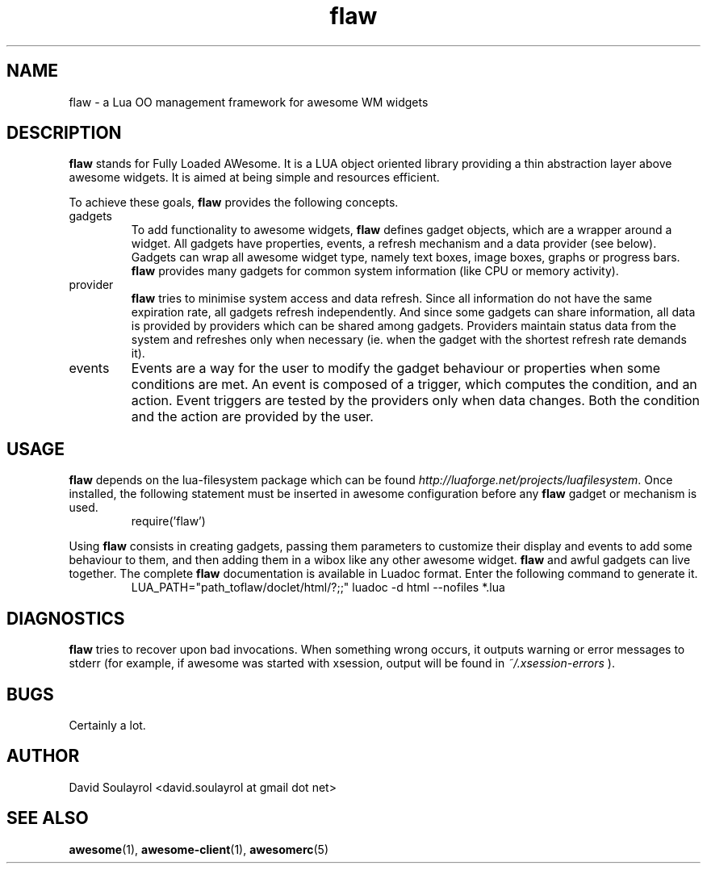.\" Process this file with
.\" groff -t -mandoc -Tascii flaw.7 | less
.\"
.TH flaw 7 "FEBRUARY 2009"
.SH NAME
flaw \- a Lua OO management framework for awesome WM widgets
.SH DESCRIPTION
.B flaw
stands for Fully Loaded AWesome.  It is a LUA object oriented library
providing a thin abstraction layer above awesome widgets.  It is aimed
at being simple and resources efficient.
.sp
To achieve these goals,
.B flaw
provides the following concepts.
.IP gadgets
To add functionality to awesome widgets,
.B flaw
defines gadget objects, which are a wrapper around a widget.  All
gadgets have properties, events, a refresh mechanism and a data
provider (see below).  Gadgets can wrap all awesome widget type,
namely text boxes, image boxes, graphs or progress bars.
.B flaw
provides many gadgets for common system information (like CPU or
memory activity).
.IP provider
.B flaw
tries to minimise system access and data refresh.  Since all
information do not have the same expiration rate, all gadgets refresh
independently.  And since some gadgets can share information, all data
is provided by providers which can be shared among gadgets.  Providers
maintain status data from the system and refreshes only when necessary
(ie. when the gadget with the shortest refresh rate demands it).
.IP events
Events are a way for the user to modify the gadget behaviour or
properties when some conditions are met.  An event is composed of a
trigger, which computes the condition, and an action.  Event triggers
are tested by the providers only when data changes.  Both the
condition and the action are provided by the user.
.SH USAGE
.B flaw
depends on the
.RB lua-filesystem
package which can be found
.IR http://luaforge.net/projects/luafilesystem .
Once installed, the following statement must be inserted in awesome
configuration before any
.B flaw
gadget or mechanism is used.
.RS
\f(CWrequire('flaw')\fP
.RE
.PP
Using
.B flaw
consists in creating gadgets, passing them parameters to customize their
display and events to add some behaviour to them, and then adding them
in a wibox like any other awesome widget.
.B flaw
and awful gadgets can live together. The complete
.B flaw
documentation is available in Luadoc format. Enter the following command to generate it.
.RS
\f(CWLUA_PATH="path_toflaw/doclet/html/?;;" luadoc -d html --nofiles *.lua\fP
.RE
.SH DIAGNOSTICS
.B flaw
tries to recover upon bad invocations.  When something wrong occurs, it
outputs warning or error messages to stderr (for example, if awesome
was started with xsession, output will be found in
.I ~/.xsession-errors
).
.SH BUGS
Certainly a lot.
.SH AUTHOR
David Soulayrol <david.soulayrol at gmail dot net>
.SH "SEE ALSO"
.BR awesome (1),
.BR awesome-client (1),
.BR awesomerc (5)
